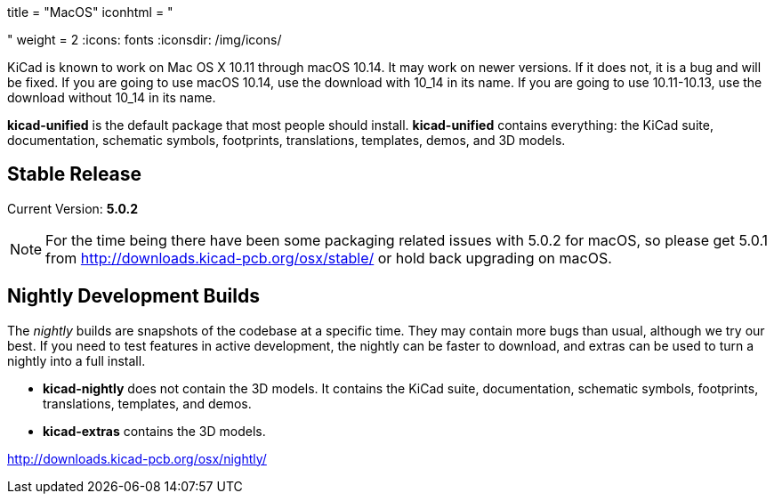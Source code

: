 +++
title = "MacOS"
iconhtml = "<div><i class='fa fa-apple'></i></div>"
weight = 2
+++
:icons: fonts
:iconsdir: /img/icons/

KiCad is known to work on Mac OS X 10.11 through macOS 10.14.  It may work on newer versions.  If it does not, it is a bug and will be fixed.   If you are going to use macOS 10.14, use the download with 10_14 in its name. If you are going to use 10.11-10.13, use the download without 10_14 in its name.

*kicad-unified* is the default package that most people should install.  *kicad-unified* contains everything: the KiCad suite, documentation, schematic symbols, footprints, translations, templates, demos, and 3D models.


== Stable Release

Current Version: *5.0.2*

[NOTE]
For the time being there have been some packaging related issues with
5.0.2 for macOS, so please get 5.0.1 from
http://downloads.kicad-pcb.org/osx/stable/[http://downloads.kicad-pcb.org/osx/stable/]
or hold back upgrading on macOS.

//- For macOS 10.14: http://downloads.kicad-pcb.org/osx/stable/kicad-unified-5.0.2-10_14.dmg[KiCad] http://www2.futureware.at/~nickoe/kicad-downloads-mirror/osx/stable/kicad-unified-5.0.2-10_14.dmg[[mirror]]
//- For macOS 10.11-10.13: http://downloads.kicad-pcb.org/osx/stable/kicad-unified-5.0.2.dmg[KiCad] http://www2.futureware.at/~nickoe/kicad-downloads-mirror/osx/stable/kicad-unified-5.0.2.dmg[[mirror]]

== Nightly Development Builds

The _nightly_ builds are snapshots of the codebase at a specific time. They may contain more bugs than usual, although we try our best.  If you need to test features in active development, the nightly can be faster to download, and extras can be used to turn a nightly into a full install.

- *kicad-nightly* does not contain the 3D models.  It contains the KiCad suite, documentation, schematic symbols, footprints, translations, templates, and demos.

- *kicad-extras* contains the 3D models.

http://downloads.kicad-pcb.org/osx/nightly/
